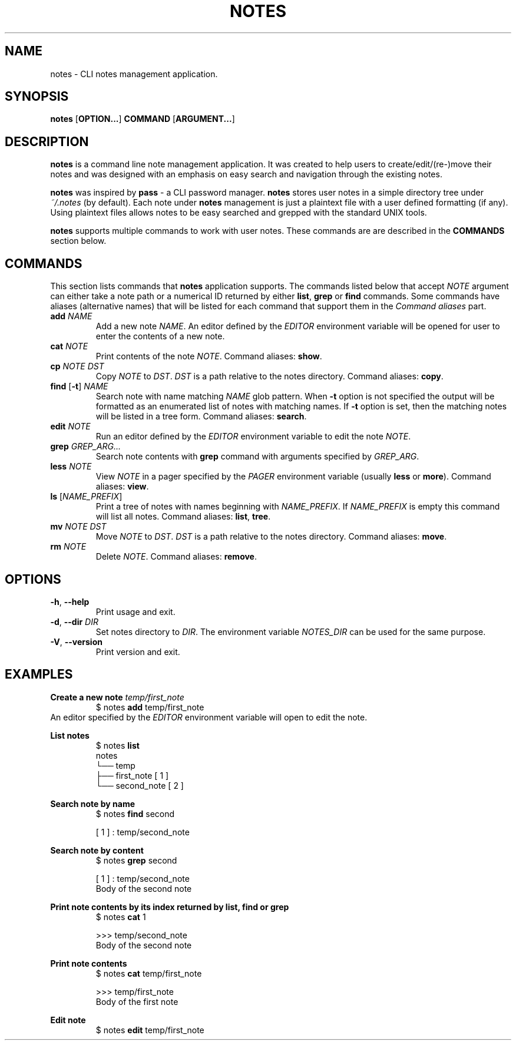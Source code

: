 .TH NOTES 1 notes-VERSION
\" ~~~~~~~~~~~~~~~~~~~~~~~~~~~~~~~~~~~~~~~~~~~~~~~~~~~~~~~~~~~~~~~~~~~~~~~~~~~
\" Section:NAME
\" ~~~~~~~~~~~~~~~~~~~~~~~~~~~~~~~~~~~~~~~~~~~~~~~~~~~~~~~~~~~~~~~~~~~~~~~~~~~
.SH NAME
notes \- CLI notes management application.
\" ~~~~~~~~~~~~~~~~~~~~~~~~~~~~~~~~~~~~~~~~~~~~~~~~~~~~~~~~~~~~~~~~~~~~~~~~~~~
\" Section:SYNOPSIS
\" ~~~~~~~~~~~~~~~~~~~~~~~~~~~~~~~~~~~~~~~~~~~~~~~~~~~~~~~~~~~~~~~~~~~~~~~~~~~
.SH SYNOPSIS
.B notes
.RB [ OPTION... ]
.B COMMAND
.RB [ ARGUMENT... ]
\" ~~~~~~~~~~~~~~~~~~~~~~~~~~~~~~~~~~~~~~~~~~~~~~~~~~~~~~~~~~~~~~~~~~~~~~~~~~~
\" Section:DESCRIPTION
\" ~~~~~~~~~~~~~~~~~~~~~~~~~~~~~~~~~~~~~~~~~~~~~~~~~~~~~~~~~~~~~~~~~~~~~~~~~~~
.SH DESCRIPTION
.B notes
is a command line note management application. It was created to help users to
create/edit/(re-)move their notes and was designed with an emphasis on easy
search and navigation through the existing notes.
.P
.B notes
was inspired by
.B pass
- a CLI password manager.
.B notes
stores user notes in a simple directory tree under
.I "~/.notes"
(by default). Each note under
.B notes
management is just a plaintext file with a user defined formatting (if any).
Using plaintext files allows notes to be easy searched and grepped with the
standard UNIX tools.
.P
.B notes
supports multiple commands to work with user notes. These commands are are
described in the
.B COMMANDS
section below.
\" ~~~~~~~~~~~~~~~~~~~~~~~~~~~~~~~~~~~~~~~~~~~~~~~~~~~~~~~~~~~~~~~~~~~~~~~~~~~
\" Section:COMMANDS
\" ~~~~~~~~~~~~~~~~~~~~~~~~~~~~~~~~~~~~~~~~~~~~~~~~~~~~~~~~~~~~~~~~~~~~~~~~~~~
.SH COMMANDS
This section lists commands that
.B notes
application supports. The commands listed below that accept
.I NOTE
argument can either take a note path or a numerical ID returned by either
.BR list ", " grep " or " find
commands. Some commands have aliases (alternative names) that will be listed
for each command that support them in the
.I Command aliases
part.
\" ~~~~~~~~~~~~~~~~~~~~~~~~~~~~~~~~~~~~~~~~~~~~~~~~~~~~~~~~~~~~~~~~~~~~~~~~~~~
.TP
.BI add " NAME"
Add a new note
.IR NAME .
An editor defined by the
.I EDITOR
environment variable will be opened for user to enter the contents of a new
note.
\" ~~~~~~~~~~~~~~~~~~~~~~~~~~~~~~~~~~~~~~~~~~~~~~~~~~~~~~~~~~~~~~~~~~~~~~~~~~~
.TP
.BI cat " NOTE"
Print contents of the note
.IR NOTE .
Command aliases:
.BR show .
\" ~~~~~~~~~~~~~~~~~~~~~~~~~~~~~~~~~~~~~~~~~~~~~~~~~~~~~~~~~~~~~~~~~~~~~~~~~~~
.TP
.BI cp " NOTE DST"
.RI "Copy " NOTE " to " DST .
.I DST
is a path relative to the notes directory. Command aliases:
.BR copy .
\" ~~~~~~~~~~~~~~~~~~~~~~~~~~~~~~~~~~~~~~~~~~~~~~~~~~~~~~~~~~~~~~~~~~~~~~~~~~~
.TP
.BR find " [" \-t "] " "\fINAME\fR"
Search note with name matching
.I NAME
glob pattern. When
.B \-t
option is not specified the output will be formatted as an enumerated list of
notes with matching names.
If
.B \-t
option is set, then the matching notes will be listed in a tree form.
Command aliases:
.BR search .
\" ~~~~~~~~~~~~~~~~~~~~~~~~~~~~~~~~~~~~~~~~~~~~~~~~~~~~~~~~~~~~~~~~~~~~~~~~~~~
.TP
.BI edit " NOTE"
Run an editor defined by the
.I EDITOR
environment variable to edit the note
.IR NOTE .
\" ~~~~~~~~~~~~~~~~~~~~~~~~~~~~~~~~~~~~~~~~~~~~~~~~~~~~~~~~~~~~~~~~~~~~~~~~~~~
.TP
.BI grep " GREP_ARG..."
Search note contents with
.B grep
command with arguments specified by
.IR GREP_ARG .
\" ~~~~~~~~~~~~~~~~~~~~~~~~~~~~~~~~~~~~~~~~~~~~~~~~~~~~~~~~~~~~~~~~~~~~~~~~~~~
.TP
.BI less " NOTE"
.RI "View " NOTE " in a pager specified by the " PAGER " environment variable"
.RB "(usually " less " or " more ).
Command aliases:
.BR view .
\" ~~~~~~~~~~~~~~~~~~~~~~~~~~~~~~~~~~~~~~~~~~~~~~~~~~~~~~~~~~~~~~~~~~~~~~~~~~~
.TP
.BR ls " [" \fINAME_PREFIX\fR ]
Print a tree of notes with names beginning with
.IR NAME_PREFIX .
If
.I NAME_PREFIX
is empty this command will list all notes.
Command aliases:
.BR list ", " tree .
\" ~~~~~~~~~~~~~~~~~~~~~~~~~~~~~~~~~~~~~~~~~~~~~~~~~~~~~~~~~~~~~~~~~~~~~~~~~~~
.TP
.BI mv " NOTE DST"
.RI "Move " NOTE " to " DST .
.I DST
is a path relative to the notes directory. Command aliases:
.BR move .
\" ~~~~~~~~~~~~~~~~~~~~~~~~~~~~~~~~~~~~~~~~~~~~~~~~~~~~~~~~~~~~~~~~~~~~~~~~~~~
.TP
.BI rm " NOTE"
.RI "Delete " NOTE .
Command aliases:
.BR remove .
\" ~~~~~~~~~~~~~~~~~~~~~~~~~~~~~~~~~~~~~~~~~~~~~~~~~~~~~~~~~~~~~~~~~~~~~~~~~~~
\" Section:OPTIONS
\" ~~~~~~~~~~~~~~~~~~~~~~~~~~~~~~~~~~~~~~~~~~~~~~~~~~~~~~~~~~~~~~~~~~~~~~~~~~~
.SH OPTIONS
.TP
.BR \-h ", " \-\-help
Print usage and exit.
.TP
.BR \-d ", " \-\-dir " " "\fIDIR"
Set notes directory to
.IR DIR .
The environment variable
.I NOTES_DIR
can be used for the same purpose.
.TP
.BR \-V ", " \-\-version
Print version and exit.
\" ~~~~~~~~~~~~~~~~~~~~~~~~~~~~~~~~~~~~~~~~~~~~~~~~~~~~~~~~~~~~~~~~~~~~~~~~~~~
\" Section:EXAMPLES
\" ~~~~~~~~~~~~~~~~~~~~~~~~~~~~~~~~~~~~~~~~~~~~~~~~~~~~~~~~~~~~~~~~~~~~~~~~~~~
.SH EXAMPLES
\" ~~~~~~~~~~~~~~~~~~~~~~~~~~~~~~~~~~~~~~~~~~~~~~~~~~~~~~~~~~~~~~~~~~~~~~~~~~~
.B Create a new note
.I temp/first_note
.nf
.RS
$ notes \fBadd\fR temp/first_note
.RE
.fi
An editor specified by the
.I EDITOR
environment variable will open to edit the note.
\" ~~~~~~~~~~~~~~~~~~~~~~~~~~~~~~~~~~~~~~~~~~~~~~~~~~~~~~~~~~~~~~~~~~~~~~~~~~~
.P
.B List notes
.nf
.RS
$ notes \fBlist\fR
notes
└── temp
    ├── first_note       [ 1 ]
    └── second_note      [ 2 ]
.RE
.fi
\" ~~~~~~~~~~~~~~~~~~~~~~~~~~~~~~~~~~~~~~~~~~~~~~~~~~~~~~~~~~~~~~~~~~~~~~~~~~~
.P
.B Search note by name
.nf
.RS
$ notes \fBfind\fR second

[ 1 ] : temp/second_note
.RE
.fi
\" ~~~~~~~~~~~~~~~~~~~~~~~~~~~~~~~~~~~~~~~~~~~~~~~~~~~~~~~~~~~~~~~~~~~~~~~~~~~
.P
.B Search note by content
.nf
.RS
$ notes \fBgrep\fR second

[ 1 ] : temp/second_note
Body of the second note
.RE
.fi
\" ~~~~~~~~~~~~~~~~~~~~~~~~~~~~~~~~~~~~~~~~~~~~~~~~~~~~~~~~~~~~~~~~~~~~~~~~~~~
.P
.B Print note contents by its index returned by list, find or grep
.nf
.RS
$ notes \fBcat\fR 1

>>> temp/second_note
Body of the second note
.RE
.fi
\" ~~~~~~~~~~~~~~~~~~~~~~~~~~~~~~~~~~~~~~~~~~~~~~~~~~~~~~~~~~~~~~~~~~~~~~~~~~~
.P
.B Print note contents
.nf
.RS
$ notes \fBcat\fR temp/first_note

>>> temp/first_note
Body of the first note
.RE
.fi
\" ~~~~~~~~~~~~~~~~~~~~~~~~~~~~~~~~~~~~~~~~~~~~~~~~~~~~~~~~~~~~~~~~~~~~~~~~~~~
.P
.B Edit note
.nf
.RS
$ notes \fBedit\fR temp/first_note
.RE
.fi
\" ~~~~~~~~~~~~~~~~~~~~~~~~~~~~~~~~~~~~~~~~~~~~~~~~~~~~~~~~~~~~~~~~~~~~~~~~~~~
